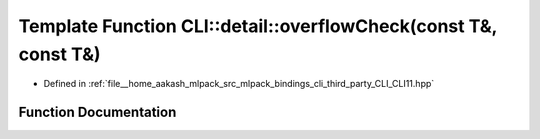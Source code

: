 .. _exhale_function_namespaceCLI_1_1detail_1ac96583f0b43752f7fa77a6c24dae4802:

Template Function CLI::detail::overflowCheck(const T&, const T&)
================================================================

- Defined in :ref:`file__home_aakash_mlpack_src_mlpack_bindings_cli_third_party_CLI_CLI11.hpp`


Function Documentation
----------------------


.. doxygenfunction:: CLI::detail::overflowCheck(const T&, const T&)
